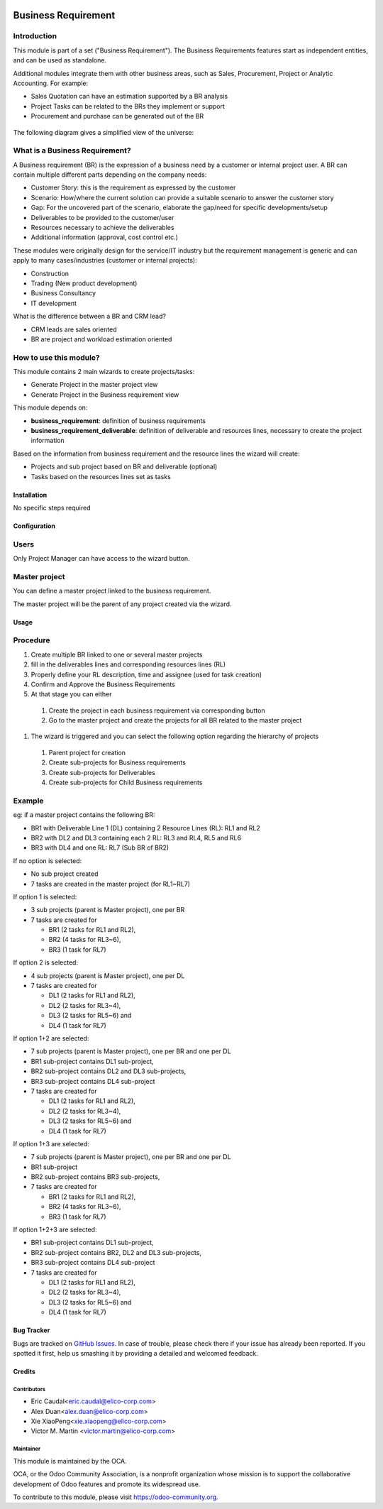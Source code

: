 .. image:: https://img.shields.io/badge/licence-AGPL--3-blue.svg
   :target: https://www.gnu.org/licenses/agpl-3.0-standalone.html
   :alt: License: AGPL-3


====================
Business Requirement
====================

Introduction
^^^^^^^^^^^^

This module is part of a set ("Business Requirement").
The Business Requirements features start as independent entities, and can be 
used as standalone.

Additional modules integrate them with other business areas, such as Sales, 
Procurement, Project or Analytic Accounting. For example:

* Sales Quotation can have an estimation supported by a BR analysis
* Project Tasks can be related to the BRs they implement or support
* Procurement and purchase can be generated out of the BR

.. figure:: static/img/bus_req_tree.png
   :width: 600 px
   :alt: Business Requirement List view

The following diagram gives a simplified view of the universe:

.. figure:: static/img/bus_req_module_diag.png
   :width: 600 px
   :alt: Business Requirement modules diagram

What is a Business Requirement?
^^^^^^^^^^^^^^^^^^^^^^^^^^^^^^^

A Business requirement (BR) is the expression of a business need by a customer 
or internal project user. 
A BR can contain multiple different parts depending on the company needs:

* Customer Story: this is the requirement as expressed by the customer
* Scenario: How/where the current solution can provide a suitable scenario to 
  answer the customer story
* Gap: For the uncovered part of the scenario, elaborate the gap/need for specific 
  developments/setup
* Deliverables to be provided to the customer/user
* Resources necessary to achieve the deliverables
* Additional information (approval, cost control etc.)

These modules were originally design for the service/IT industry but the 
requirement management is generic and can apply to many cases/industries (customer 
or internal projects):

* Construction
* Trading (New product development)
* Business Consultancy
* IT development

What is the difference between a BR and CRM lead?

* CRM leads are sales oriented
* BR are project and workload estimation oriented

How to use this module?
^^^^^^^^^^^^^^^^^^^^^^^

This module contains 2 main wizards to create projects/tasks:

* Generate Project in the master project view
* Generate Project in the Business requirement view

This module depends on:

* **business_requirement**: definition of business requirements
* **business_requirement_deliverable**: definition of deliverable and resources 
  lines, necessary to create the project information

Based on the information from business requirement and the resource lines the 
wizard will create:

* Projects and sub project based on BR and deliverable (optional)
* Tasks based on the resources lines set as tasks

.. figure:: static/img/bus_req_project.png
   :width: 600 px
   :alt: Business Requirement Project Wizard

Installation
============

No specific steps required

Configuration
=============

Users
^^^^^

Only Project Manager can have access to the wizard button.


Master project
^^^^^^^^^^^^^^

You can define a master project linked to the business requirement.

The master project will be the parent of any project created via the wizard.


Usage
=====

Procedure
^^^^^^^^^

#. Create multiple BR linked to one or several master projects
#. fill in the deliverables lines and corresponding resources lines (RL)
#. Properly define your RL description, time and assignee (used for task creation)
#. Confirm and Approve the Business Requirements
#. At that stage you can either

  #. Create the project in each business requirement via corresponding button
  #. Go to the master project and create the projects for all BR related to 
     the master project 

#. The wizard is triggered and you can select the following option regarding the
   hierarchy of projects
   
  #. Parent project for creation
  #. Create sub-projects for Business requirements
  #. Create sub-projects for Deliverables
  #. Create sub-projects for Child Business requirements 

Example
^^^^^^^

eg: if a master project contains the following BR:

* BR1 with Deliverable Line 1 (DL) containing 2 Resource Lines (RL): RL1 and RL2
* BR2 with DL2 and DL3 containing each 2 RL: RL3 and RL4, RL5 and RL6
* BR3 with DL4 and one RL: RL7 (Sub BR of BR2)

If no option is selected: 

* No sub project created
* 7 tasks are created in the master project (for RL1~RL7)

If option 1 is selected: 

* 3 sub projects (parent is Master project), one per BR 
* 7 tasks are created for 

  * BR1 (2 tasks for RL1 and RL2), 
  * BR2 (4 tasks for RL3~6), 
  * BR3 (1 task for RL7)
  
If option 2 is selected: 

* 4 sub projects (parent is Master project), one per DL
* 7 tasks are created for

  * DL1 (2 tasks for RL1 and RL2),
  * DL2 (2 tasks for RL3~4),
  * DL3 (2 tasks for RL5~6) and 
  * DL4 (1 task for RL7)

If option 1+2 are selected: 

* 7 sub projects (parent is Master project), one per BR and one per DL
* BR1 sub-project contains DL1 sub-project, 
* BR2 sub-project contains DL2 and DL3 sub-projects, 
* BR3 sub-project contains DL4 sub-project 
* 7 tasks are created for 

  * DL1 (2 tasks for RL1 and RL2), 
  * DL2 (2 tasks for RL3~4), 
  * DL3 (2 tasks for RL5~6) and 
  * DL4 (1 task for RL7)

If option 1+3 are selected: 

* 7 sub projects (parent is Master project), one per BR and one per DL
* BR1 sub-project 
* BR2 sub-project contains BR3 sub-projects, 
* 7 tasks are created for 

  * BR1 (2 tasks for RL1 and RL2), 
  * BR2 (4 tasks for RL3~6), 
  * BR3 (1 task for RL7)

If option 1+2+3 are selected: 

* BR1 sub-project contains DL1 sub-project, 
* BR2 sub-project contains BR2, DL2 and DL3 sub-projects, 
* BR3 sub-project contains DL4 sub-project 
* 7 tasks are created for 

  * DL1 (2 tasks for RL1 and RL2),
  * DL2 (2 tasks for RL3~4),
  * DL3 (2 tasks for RL5~6) and 
  * DL4 (1 task for RL7)

.. image:: https://odoo-community.org/website/image/ir.attachment/5784_f2813bd/datas
   :alt: Try me on Runbot
   :target: https://runbot.odoo-community.org/runbot/222/8.0

Bug Tracker
===========

Bugs are tracked on `GitHub Issues <https://github.com/OCA/business-requirement/issues>`_.
In case of trouble, please check there if your issue has already been reported.
If you spotted it first, help us smashing it by providing a detailed and welcomed feedback.

Credits
=======

Contributors
------------

* Eric Caudal<eric.caudal@elico-corp.com>
* Alex Duan<alex.duan@elico-corp.com>
* Xie XiaoPeng<xie.xiaopeng@elico-corp.com>
* Victor M. Martin <victor.martin@elico-corp.com>

Maintainer
----------

.. image:: https://odoo-community.org/logo.png
   :alt: Odoo Community Association
   :target: https://odoo-community.org

This module is maintained by the OCA.

OCA, or the Odoo Community Association, is a nonprofit organization whose
mission is to support the collaborative development of Odoo features and
promote its widespread use.

To contribute to this module, please visit https://odoo-community.org.
